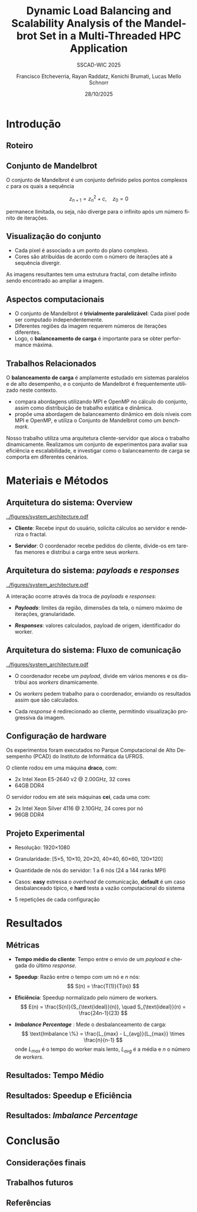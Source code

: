 # -*- coding: utf-8 -*-
# -*- mode: org -*-
#+startup: beamer overview indent
#+LANGUAGE: pt-br
#+TAGS: noexport(n)
#+EXPORT_EXCLUDE_TAGS: noexport
#+EXPORT_SELECT_TAGS: export

#+TITLE: Dynamic Load Balancing and Scalability Analysis of the Mandelbrot Set in a Multi-Threaded HPC Application
#+LATEX: \makeatletter \def\beamer@shorttitle{Analysis of the Mandelbrot Set in an HPC Application} \makeatother
#+SUBTITLE: SSCAD-WIC 2025
#+AUTHOR: Francisco Etcheverria, Rayan Raddatz, Kenichi Brumati, Lucas Mello Schnorr
#+DATE: 28/10/2025

#+LATEX_CLASS: beamer
#+LATEX_HEADER: \makeatletter
#+LATEX_HEADER: \def\input@path{{theme/}}
#+LATEX_HEADER: \makeatother
#+BEAMER_THEME:Inf
#+LATEX_CLASS_OPTIONS: [xcolor=dvipsnames,10pt,aspectratio=169]
#+OPTIONS: H:2 num:t toc:nil \n:nil @:t ::t |:t ^:t -:t f:t *:t <:t

#+LATEX_HEADER: \graphicspath{{theme/}{../figures/}{figures/}}

* Introdução

** Roteiro

#+LATEX: \tableofcontents

** Conjunto de Mandelbrot

O conjunto de Mandelbrot \cite{mandelbrot1980} é um conjunto definido pelos pontos complexos \( c \) para os quais a sequência

\[
z_{n+1} = z_n^2 + c, \quad z_0 = 0
\]

permanece limitada, ou seja, não diverge para o infinito após um número finito de iterações.

** Visualização do conjunto

- Cada pixel é associado a um ponto do plano complexo. 
- Cores são atribuídas de acordo com o número de iterações até a sequência divergir.

#+LATEX: \vfill\pause

#+LATEX: \begin{columns}
#+LATEX: \column{0.49\textwidth}
#+LATEX: \includegraphics[width=\linewidth]{figures/frac1.png}
#+LATEX: \column{0.49\textwidth}
#+LATEX: \includegraphics[width=\linewidth]{figures/frac2.png}
#+LATEX: \end{columns}

#+LATEX: \vfill

As imagens resultantes tem uma estrutura fractal, com detalhe infinito sendo encontrado ao ampliar a imagem.

** Aspectos computacionais

- O conjunto de Mandelbrot é *trivialmente paralelizável*: Cada pixel pode ser computado independentemente.
- Diferentes regiões da imagem requerem números de iterações diferentes.
- Logo, o *balanceamento de carga* é importante para se obter performance máxima.

** Trabalhos Relacionados

O *balanceamento de carga* é amplamente estudado em sistemas paralelos e de alto desempenho, 
e o conjunto de Mandelbrot é frequentemente utilizado neste contexto.

- *\cite{gomez2020mpi}* compara abordagens utilizando MPI e OpenMP no cálculo do conjunto, assim como distribuição de trabalho estática e dinâmica.
- *\cite{mohammed2020two}* propõe uma abordagem de balanceamento dinâmico em dois níveis com MPI e OpenMP, e utiliza o Conjunto de Mandelbrot como um /benchmark/.

#+LATEX: \pause\vfill

Nosso trabalho utiliza uma arquitetura cliente-servidor que aloca o trabalho dinamicamente. 
Realizamos um conjunto de experimentos para avaliar sua eficiência e escalabilidade, e investigar como o 
balanceamento de carga se comporta em diferentes cenários.

* Materiais e Métodos

** Arquitetura do sistema: Overview

#+BEGIN_CENTER
#+ATTR_LATEX: :width 0.55\textwidth :center
[[../figures/system_architecture.pdf]]
#+END_CENTER

#+LATEX: \vfill

- *Cliente*: Recebe input do usuário, solicita cálculos ao servidor e renderiza o fractal.

#+LATEX: \pause

- *Servidor*: O coordenador recebe pedidos do cliente, divide-os em tarefas menores e distribui a carga entre seus /workers/. 

** Arquitetura do sistema: /payloads/ e /responses/

#+BEGIN_CENTER
#+ATTR_LATEX: :width 0.55\textwidth :center
[[../figures/system_architecture.pdf]]  
#+END_CENTER

#+LATEX: \vfill

A interação ocorre através da troca de /payloads/ e /responses/:

#+LATEX: \pause

- */Payloads/*: limites da região, dimensões da tela, o número máximo de iterações, granularidade.

#+LATEX: \pause

- */Responses/*: valores calculados, payload de origem, identificador do worker.

** Arquitetura do sistema: Fluxo de comunicação

#+BEGIN_CENTER
#+ATTR_LATEX: :width 0.55\textwidth :center
[[../figures/system_architecture.pdf]]
#+END_CENTER

#+LATEX: \vfill

- O coordenador recebe um /payload/, divide em vários menores e os distribui aos /workers/ dinamicamente.

#+LATEX: \pause

- Os /workers/ pedem trabalho para o coordenador, enviando os resultados assim que são calculados.

#+LATEX: \pause

- Cada /response/ é redirecionado ao cliente, permitindo visualização progressiva da imagem. 

** Configuração de hardware

Os experimentos foram executados no Parque Computacional de Alto Desempenho (PCAD) do Instituto de Informática da UFRGS.

#+LATEX: \vfill\pause

O cliente rodou em uma máquina *draco*, com:

- 2x Intel Xeon E5-2640 v2 @ 2.00GHz, 32 cores
- 64GB DDR4

#+LATEX: \pause

O servidor rodou em até seis máquinas *cei*, cada uma com:

- 2x Intel Xeon Silver 4116 @ 2.10GHz, 24 cores por nó
- 96GB DDR4

** Projeto Experimental

- Resolução: 1920\times1080

#+LATEX: \pause

- Granularidade: [5\times5, 10\times10, 20\times20, 40\times40, 60\times60, 120\times120]

#+LATEX: \pause

- Quantidade de nós do servidor: 1 a 6 nós (24 a 144 ranks MPI)

#+LATEX: \pause

- Casos: *easy* estressa o /overhead/ de comunicação, *default* é um caso desbalanceado típico, e *hard* testa a vazão computacional do sistema

#+LATEX: \vfill

#+LATEX: \begin{columns}
#+LATEX: \column{0.33\textwidth}
#+LATEX: \includegraphics[width=\linewidth]{../figures/region_easy.png}
#+LATEX: \centering\footnotesize easy (máx. 1024 it.)
#+LATEX: \column{0.33\textwidth}
#+LATEX: \includegraphics[width=\linewidth]{../figures/region_default.png}
#+LATEX: \centering\footnotesize default (máx. 150000 it.)
#+LATEX: \column{0.33\textwidth}
#+LATEX: \includegraphics[width=\linewidth]{../figures/region_hard.png}
#+LATEX: \centering\footnotesize hard (máx. 300000 it.)
#+LATEX: \end{columns}

#+LATEX: \vfill\pause

- 5 repetições de cada configuração

* Resultados

** Métricas

- *Tempo médio do cliente*: Tempo entre o envio de um /payload/ e chegada do último /response/.

#+LATEX:\pause

- *Speedup*: Razão entre o tempo com um nó e \(n\) nós:
  \[
  S(n) = \frac{T(1)}{T(n)}
  \]

#+LATEX:\pause

- *Eficiência*: Speedup normalizado pelo número de workers.
  \[
  E(n) = \frac{S(n)}{S_{\text{ideal}}(n)}, \quad S_{\text{ideal}}(n) = \frac{24n-1}{23}
  \]

#+LATEX:\pause

- */Imbalance Percentage/* \cite{derose2007detecting}: Mede o desbalanceamento de carga:
  \[
  \text{Imbalance \%} = \frac{L_{max} - L_{avg}}{L_{max}} \times \frac{n}{n-1}
  \]
  onde \(L_{max}\) é o tempo do worker mais lento, \(L_{avg}\) é a média e \(n\) o número de /workers/.


** Resultados: Tempo Médio

** Resultados: Speedup e Eficiência

** Resultados: /Imbalance Percentage/

* Conclusão

** Considerações finais 

** Trabalhos futuros

** Referências

#+LATEX: \bibliographystyle{sbc}
#+LATEX: \bibliography{refs} 

* Bib file                                                         :noexport:
#+begin_src bibtex :tangle refs.bib

@article{gomez2020mpi,
  title={MPI vs OpenMP: A case study on parallel generation of Mandelbrot set},
  author={G{\'o}mez, Ernesto Soto},
  journal={Innovation and Software},
  volume={1},
  number={2},
  pages={12--26},
  year={2020}
}

@inproceedings{mohammed2020two,
  title={Two-level dynamic load balancing for high performance scientific applications},
  author={Mohammed, Ali and Cavelan, Aur{\'e}lien and Ciorba, Florina M and Cabez{\'o}n, Rub{\'e}n M and Banicescu, Ioana},
  booktitle={SIAM Conference on Parallel Processing for Scientific Computing},
  year={2020},
}

@article{mandelbrot1980,
  author = {Mandelbrot, Benoit B.},
  title = { “Fractal Aspects of the Iteration of Z → z $\Lambda$(1-Z) for Complex $\Lambda$ and Z”},
  journal = {Annals of the New York Academy of Sciences},
  volume = {357},
  number = {1},
  pages = {249-259},
  year = {1980}
}

@inproceedings{derose2007detecting,
  title={Detecting application load imbalance on high end massively parallel systems},
  author={DeRose, Luiz and Homer, Bill and Johnson, Dean},
  booktitle={European Conference on Parallel Processing},
  pages={150--159},
  year={2007},
  organization={Springer}
}

#+end_src
